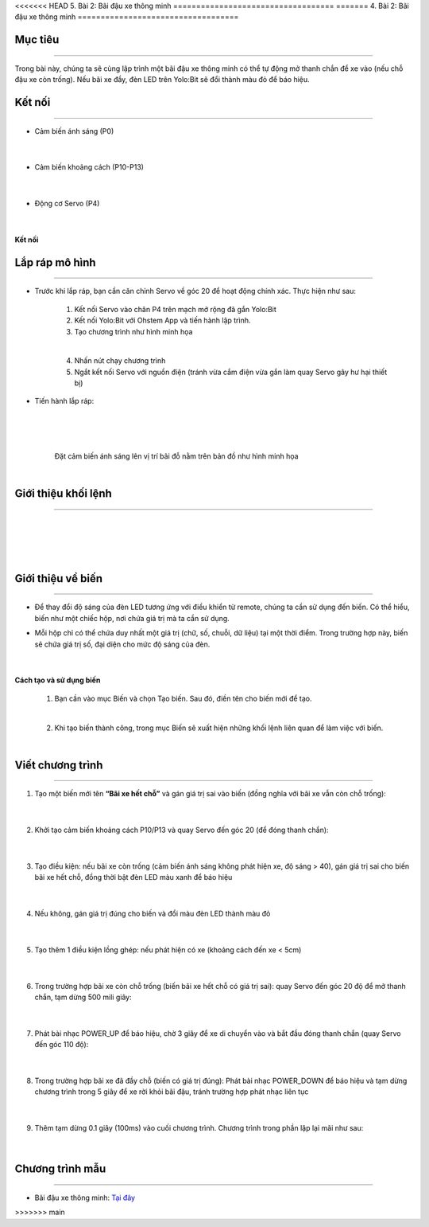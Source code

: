 <<<<<<< HEAD
5. Bài 2: Bãi đậu xe thông minh
===================================
=======
4. Bài 2: Bãi đậu xe thông minh
===================================

Mục tiêu
----------
--------------

Trong bài này, chúng ta sẽ cùng lập trình một bãi đậu xe thông minh có thể tự động mở thanh chắn để xe vào (nếu chỗ đậu xe còn trống). Nếu bãi xe đầy, đèn LED trên Yolo:Bit sẽ đổi thành màu đỏ để báo hiệu.

Kết nối 
----------
------------

- Cảm biến ánh sáng (P0)

    .. image:: images/bai_2.1.png
        :width: 200px
        :align: center 
    |
- Cảm biến khoảng cách (P10-P13)

    .. image:: images/bai_2.2.png
        :width: 200px
        :align: center 
    |
- Động cơ Servo (P4)

    .. image:: images/bai_2.3.png
        :width: 200px
        :align: center 
    |
**Kết nối**

    .. image:: images/bai_2.4.png
        :width: 600px
        :align: center 


Lắp ráp mô hình
----------
-------------

- Trước khi lắp ráp, bạn cần căn chỉnh Servo về góc 20 để hoạt động chính xác. Thực hiện như sau:

    1. Kết nối Servo vào chân P4 trên mạch mở rộng đã gắn Yolo:Bit

    2. Kết nối Yolo:Bit với Ohstem App và tiến hành lập trình.

    3. Tạo chương trình như hình minh họa

    .. image:: images/bai_2.5.png
        :width: 600px
        :align: center 
    |
    4.  Nhấn nút chạy chương trình 

    5. Ngắt kết nối Servo với nguồn điện (tránh vừa cắm điện vừa gắn làm quay Servo gây hư hại thiết bị)

- Tiến hành lắp ráp:

    .. image:: images/bai_2.6.png
        :width: 800px
        :align: center 
    |
    .. image:: images/bai_2.7.png
        :width: 800px
        :align: center 
    |    
    .. image:: images/bai_2.8.png
        :width: 800px
        :align: center 
    |
    Đặt cảm biến ánh sáng lên vị trí bãi đỗ nằm trên bản đồ như hình minh họa

    .. image:: images/bai_2.9.png
        :width: 400px
        :align: center 
    |

Giới thiệu khối lệnh 
-------------
----------------------

    .. image:: images/bai_2.10.png
        :width: 1000px
        :align: center 
    |
    .. image:: images/bai_2.11.png
        :width: 1000px
        :align: center 
    |
    .. image:: images/bai_2.12.png
        :width: 1000px
        :align: center 
    |
    .. image:: images/bai_2.13.png
        :width: 1000px
        :align: center 
    |

Giới thiệu về biến 
--------
-------------

- Để thay đổi độ sáng của đèn LED tương ứng với điều khiển từ remote, chúng ta cần sử dụng đến biến. Có thể hiểu, biến như một chiếc hộp, nơi chứa giá trị mà ta cần sử dụng.

- Mỗi hộp chỉ có thể chứa duy nhất một giá trị (chữ, số, chuỗi, dữ liệu) tại một thời điểm. Trong trường hợp này, biến sẽ chứa giá  trị số, đại diện cho mức độ sáng của đèn.

    .. image:: images/bai_2.14.png
        :width: 400px
        :align: center 
    |

**Cách tạo và sử dụng biến**

    1. Bạn cần vào mục Biến và chọn Tạo biến. Sau đó, điền tên cho biến mới để tạo.

    .. image:: images/bai_2.15.png
        :width: 400px
        :align: center 
    |
    2. Khi tạo biến thành công, trong mục Biến sẽ xuất hiện những khối lệnh liên quan để làm việc với biến.

    .. image:: images/bai_2.16.png
        :width: 400px
        :align: center 
    |

Viết chương trình 
----------
--------------------

1. Tạo một biến mới tên **“Bãi xe hết chỗ”** và gán giá trị sai vào biến (đồng nghĩa với bãi xe vẫn còn chỗ trống):

    .. image:: images/bai_2.26.png
        :width: 500px
        :align: center 
    |
2. Khởi tạo cảm biến khoảng cách P10/P13 và quay Servo đến góc 20 (để đóng thanh chắn):

    .. image:: images/bai_2.17.png
        :width: 800px
        :align: center 
    |
3. Tạo điều kiện: nếu bãi xe còn trống (cảm biến ánh sáng không phát hiện xe, độ sáng > 40), gán giá trị sai cho biến bãi xe hết chỗ, đồng thời bật đèn LED màu xanh để báo hiệu

    .. image:: images/bai_2.18.png
        :width: 800px
        :align: center 
    |
4. Nếu không, gán giá trị đúng cho biến và đổi màu đèn LED thành màu đỏ

    .. image:: images/bai_2.19.png
        :width: 800px
        :align: center 
    |
5. Tạo thêm 1 điều kiện lồng ghép: nếu phát hiện có xe (khoảng cách đến xe < 5cm)

    .. image:: images/bai_2.20.png
        :width: 800px
        :align: center 
    |
6. Trong trường hợp bãi xe còn chỗ trống (biến bãi xe hết chỗ có giá trị sai): quay Servo đến góc 20 độ để mở thanh chắn, tạm dừng 500 mili giây:

    .. image:: images/bai_2.21.png
        :width: 800px
        :align: center 
    |
7. Phát bài nhạc POWER_UP để báo hiệu, chờ 3 giây để xe di chuyển vào và bắt đầu đóng thanh chắn (quay Servo đến góc 110 độ):

    .. image:: images/bai_2.22.png
        :width: 800px
        :align: center 
    |
8. Trong trường hợp bãi xe đã đầy chỗ (biến có giá trị đúng): Phát bài nhạc POWER_DOWN để báo hiệu và tạm dừng chương trình trong 5 giây để xe rời khỏi bãi đậu, tránh trường hợp phát nhạc liên tục 

    .. image:: images/bai_2.23.png
        :width: 800px
        :align: center 
    |
9. Thêm tạm dừng 0.1 giây (100ms) vào cuối chương trình. Chương trình trong phần lặp lại mãi như sau:

    .. image:: images/bai_2.24.png
        :width: 800px
        :align: center 
    |

Chương trình mẫu 
------------
---------------

- Bãi đậu xe thông minh: `Tại đây <https://app.ohstem.vn/#!/share/yolobit/2Bq9xkbPikV3miDqgL6cCrCAtj8>`_

.. image:: images/bai_2.27.png
    :width: 200px
    :align: center 
>>>>>>> main
